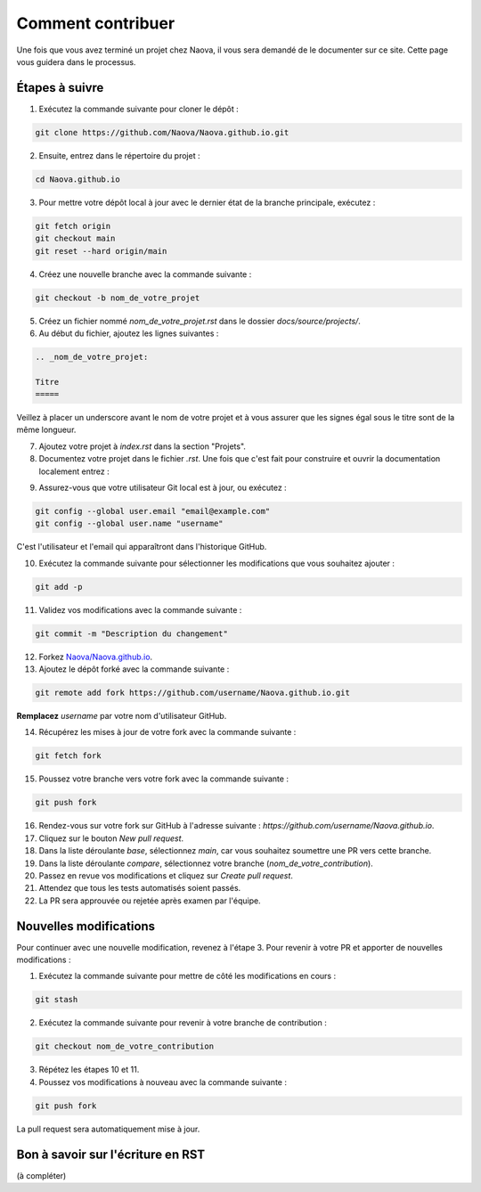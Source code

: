 .. _contributing:

Comment contribuer
==================

Une fois que vous avez terminé un projet chez Naova, il vous sera demandé de le documenter sur ce site. Cette page vous guidera dans le processus.

Étapes à suivre
---------------

1. Exécutez la commande suivante pour cloner le dépôt :

.. code-block:: console
    
    git clone https://github.com/Naova/Naova.github.io.git

2. Ensuite, entrez dans le répertoire du projet :

.. code-block:: console

    cd Naova.github.io

3. Pour mettre votre dépôt local à jour avec le dernier état de la branche principale, exécutez :

.. code-block:: console

    git fetch origin
    git checkout main
    git reset --hard origin/main

4. Créez une nouvelle branche avec la commande suivante :

.. code-block:: console
    
    git checkout -b nom_de_votre_projet

5. Créez un fichier nommé `nom_de_votre_projet.rst` dans le dossier `docs/source/projects/`.

6. Au début du fichier, ajoutez les lignes suivantes :

.. code-block:: RST
    
    .. _nom_de_votre_projet:

    Titre
    =====

Veillez à placer un underscore avant le nom de votre projet et à vous assurer que les signes égal sous le titre sont de la même longueur.

7.  Ajoutez votre projet à `index.rst` dans la section "Projets".

8.  Documentez votre projet dans le fichier `.rst`. Une fois que c'est fait pour construire et ouvrir la documentation localement entrez : 

.. tab-set::
   :sync-group: os

   .. tab-item:: :icon:`fa-brands fa-linux` Linux
      :sync: linux

      .. note::

         Nous l'avons testé seulement sur Ubuntu 22.04LTS.

      .. code:: console

         rm -rf docs/_build && ./naova.sh

   .. tab-item:: :icon:`fa-brands fa-windows` Windows
      :sync: windows

      .. note::

         WIP

      .. code:: console

         naova.bat

9.   Assurez-vous que votre utilisateur Git local est à jour, ou exécutez :

.. code-block:: console
    
    git config --global user.email "email@example.com"
    git config --global user.name "username"

C'est l'utilisateur et l'email qui apparaîtront dans l'historique GitHub.

10.  Exécutez la commande suivante pour sélectionner les modifications que vous souhaitez ajouter :

.. code-block:: console
    
    git add -p

11. Validez vos modifications avec la commande suivante :

.. code-block:: console
    
    git commit -m "Description du changement"

12. Forkez `Naova/Naova.github.io <https://github.com/Naova/Naova.github.io#fork-destination-box>`_.

13. Ajoutez le dépôt forké avec la commande suivante :

.. code-block:: console
    
    git remote add fork https://github.com/username/Naova.github.io.git

**Remplacez** `username` par votre nom d'utilisateur GitHub.

14.  Récupérez les mises à jour de votre fork avec la commande suivante :

.. code-block:: console
    
    git fetch fork

15. Poussez votre branche vers votre fork avec la commande suivante :

.. code-block:: console
    
    git push fork

16. Rendez-vous sur votre fork sur GitHub à l'adresse suivante : `https://github.com/username/Naova.github.io`.

17. Cliquez sur le bouton `New pull request`.

18. Dans la liste déroulante `base`, sélectionnez `main`, car vous souhaitez soumettre une PR vers cette branche.

19. Dans la liste déroulante `compare`, sélectionnez votre branche (`nom_de_votre_contribution`).

20. Passez en revue vos modifications et cliquez sur `Create pull request`.

21. Attendez que tous les tests automatisés soient passés.

22. La PR sera approuvée ou rejetée après examen par l'équipe.

Nouvelles modifications 
-----------------------

Pour continuer avec une nouvelle modification, revenez à l'étape 3.  
Pour revenir à votre PR et apporter de nouvelles modifications :

1. Exécutez la commande suivante pour mettre de côté les modifications en cours :

.. code-block:: console
    
    git stash

2. Exécutez la commande suivante pour revenir à votre branche de contribution :

.. code-block:: console
    
    git checkout nom_de_votre_contribution

3.  Répétez les étapes 10 et 11.

4.  Poussez vos modifications à nouveau avec la commande suivante :

.. code-block:: console
    
    git push fork

La pull request sera automatiquement mise à jour.

Bon à savoir sur l'écriture en RST
----------------------------------

(à compléter)
